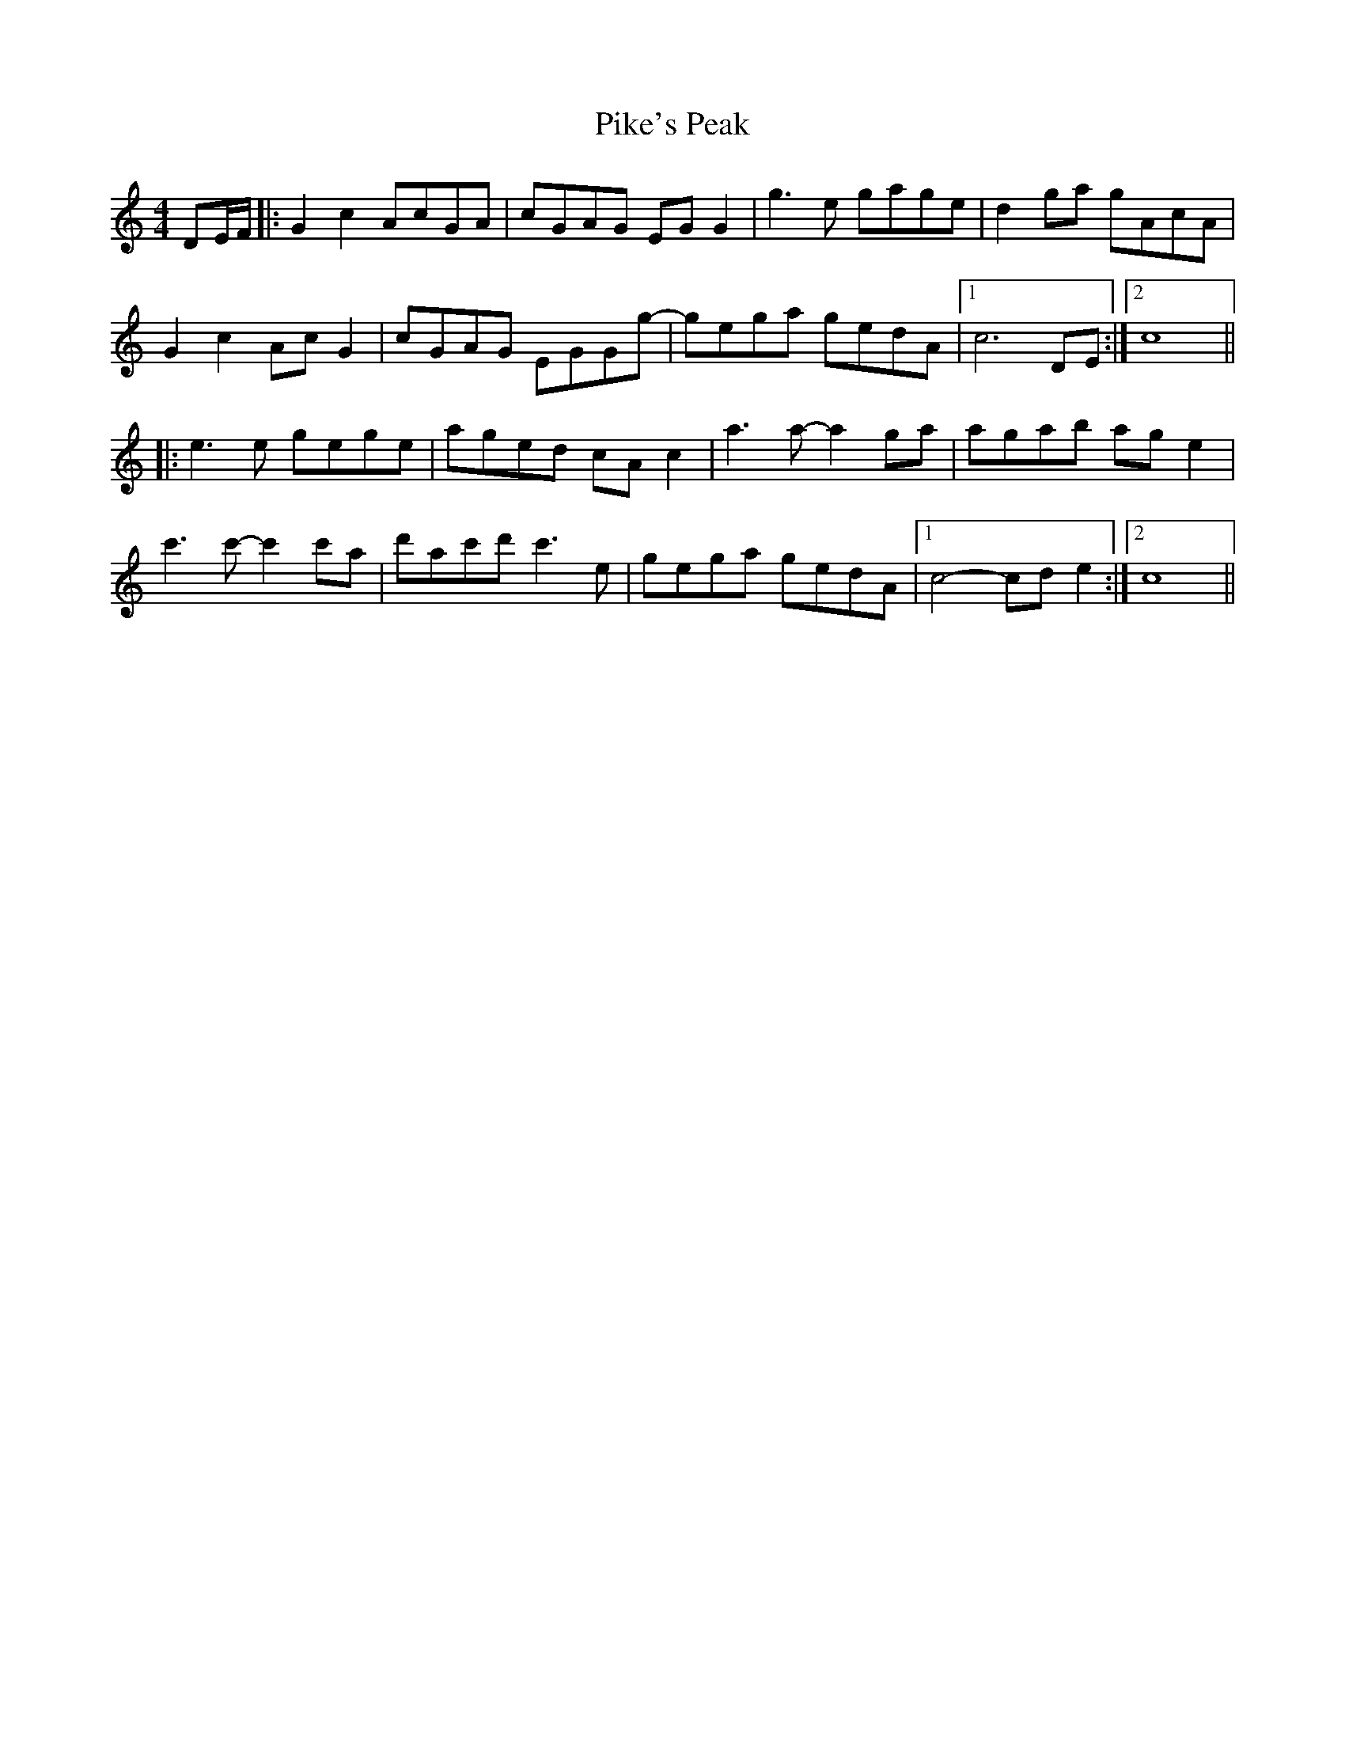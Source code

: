 X: 32328
T: Pike's Peak
R: reel
M: 4/4
K: Cmajor
DE/F/|:G2 c2 AcGA|cGAG EG G2|g3 e gage|d2 ga gAcA|
G2 c2 Ac G2|cGAG EGGg-|gega gedA|1 c6 DE:|2 c8||
|:e3 e gege|aged cA c2|a3 a-a2 ga|agab ag e2|
c'3 c'-c'2 c'a|d'ac'd' c'3 e|gega gedA|1 c4-cd e2:|2 c8||

